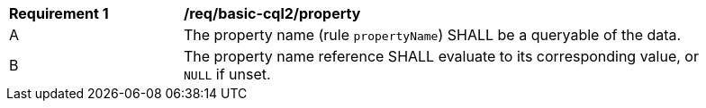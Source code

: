 [[req_basic-cql2_property]] 
[width="90%",cols="2,6a"]
|===
^|*Requirement {counter:req-id}* |*/req/basic-cql2/property* 
^|A |The property name (rule `propertyName`) SHALL be a queryable of the data.
^|B |The property name reference SHALL evaluate to its corresponding value, or `NULL` if unset.
|===
